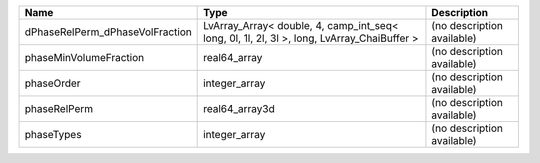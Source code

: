 

=============================== ========================================================================================== ========================== 
Name                            Type                                                                                       Description                
=============================== ========================================================================================== ========================== 
dPhaseRelPerm_dPhaseVolFraction LvArray_Array< double, 4, camp_int_seq< long, 0l, 1l, 2l, 3l >, long, LvArray_ChaiBuffer > (no description available) 
phaseMinVolumeFraction          real64_array                                                                               (no description available) 
phaseOrder                      integer_array                                                                              (no description available) 
phaseRelPerm                    real64_array3d                                                                             (no description available) 
phaseTypes                      integer_array                                                                              (no description available) 
=============================== ========================================================================================== ========================== 


